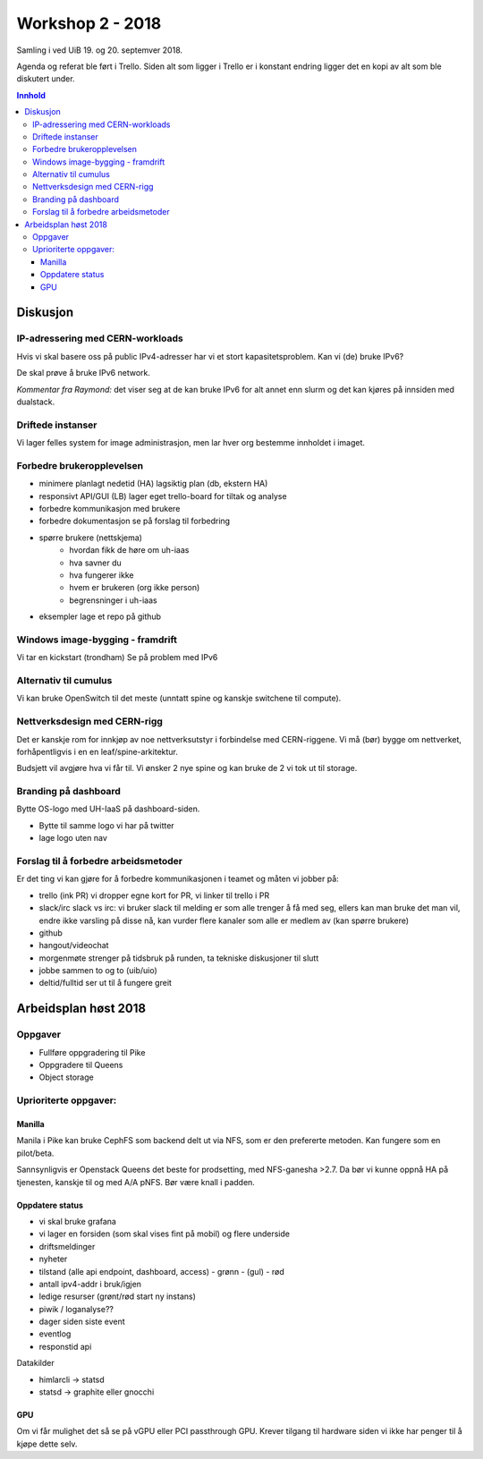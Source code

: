 =================
Workshop 2 - 2018
=================

Samling i ved UiB 19. og 20. septemver 2018.

Agenda og referat ble ført i Trello. Siden alt som ligger i Trello er i konstant
endring ligger det en kopi av alt som ble diskutert under.

.. contents:: Innhold

Diskusjon
=========

IP-adressering med CERN-workloads
---------------------------------

Hvis vi skal basere oss på public IPv4-adresser har vi et stort kapasitetsproblem.
Kan vi (de) bruke IPv6?

De skal prøve å bruke IPv6 network.

*Kommentar fra Raymond:* det viser seg at de kan bruke IPv6 for alt annet enn
slurm og det kan kjøres på innsiden med dualstack.


Driftede instanser
------------------

Vi lager felles system for image administrasjon, men lar hver org bestemme innholdet i imaget.

Forbedre brukeropplevelsen
--------------------------

* minimere planlagt nedetid (HA)
  lagsiktig plan (db, ekstern HA)
* responsivt API/GUI (LB)
  lager eget trello-board for tiltak og analyse
* forbedre kommunikasjon med brukere
* forbedre dokumentasjon
  se på forslag til forbedring
* spørre brukere (nettskjema)
   - hvordan fikk de høre om uh-iaas
   - hva savner du
   - hva fungerer ikke
   - hvem er brukeren (org ikke person)
   - begrensninger i uh-iaas
* eksempler
  lage et repo på github


Windows image-bygging - framdrift
---------------------------------

Vi tar en kickstart (trondham)
Se på problem med IPv6

Alternativ til cumulus
----------------------

Vi kan bruke OpenSwitch til det meste (unntatt spine og kanskje switchene til compute).

Nettverksdesign med CERN-rigg
-----------------------------

Det er kanskje rom for innkjøp av noe nettverksutstyr i forbindelse med CERN-riggene. Vi må (bør) bygge om nettverket, forhåpentligvis i en en leaf/spine-arkitektur.

Budsjett vil avgjøre hva vi får til. Vi ønsker 2 nye spine og kan bruke de 2 vi tok ut til storage.

Branding på dashboard
---------------------

Bytte OS-logo med UH-IaaS på dashboard-siden.

* Bytte til samme logo vi har på twitter
* lage logo uten nav

Forslag til å forbedre arbeidsmetoder
-------------------------------------

Er det ting vi kan gjøre for å forbedre kommunikasjonen i teamet og måten vi jobber på:

* trello (ink PR)
  vi dropper egne kort for PR, vi linker til trello i PR
* slack/irc
  slack vs irc: vi bruker slack til melding er som alle trenger å få med seg, ellers kan man bruke det man vil, endre ikke varsling på disse nå, kan vurder flere kanaler som alle er medlem av (kan spørre brukere)
* github
* hangout/videochat
* morgenmøte
  strenger på tidsbruk på runden, ta tekniske diskusjoner til slutt
* jobbe sammen to og to (uib/uio)
* deltid/fulltid
  ser ut til å fungere greit


Arbeidsplan høst 2018
=====================

Oppgaver
--------

* Fullføre oppgradering til Pike
* Oppgradere til Queens
* Object storage

Uprioriterte oppgaver:
----------------------

Manilla
~~~~~~~

Manila i Pike kan bruke CephFS som backend delt ut via NFS, som er den prefererte
metoden. Kan fungere som en pilot/beta.

Sannsynligvis er Openstack Queens det beste for prodsetting, med NFS-ganesha >2.7.
Da bør vi kunne oppnå HA på tjenesten, kanskje til og med A/A pNFS.
Bør være knall i padden.

Oppdatere status
~~~~~~~~~~~~~~~~

* vi skal bruke grafana
* vi lager en forsiden (som skal vises fint på mobil) og flere underside


* driftsmeldinger
* nyheter
* tilstand (alle api endpoint, dashboard, access) - grønn - (gul) - rød
* antall ipv4-addr i bruk/igjen
* ledige resurser (grønt/rød start ny instans)
* piwik / loganalyse??
* dager siden siste event
* eventlog
* responstid api

Datakilder

* himlarcli -> statsd
* statsd -> graphite eller gnocchi

GPU
~~~~

Om vi får mulighet det så se på vGPU eller PCI passthrough GPU.
Krever tilgang til hardware siden vi ikke har penger til å kjøpe dette selv.
